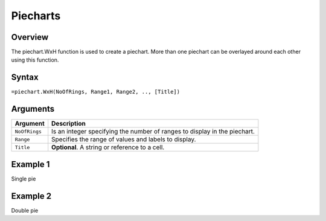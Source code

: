 =========
Piecharts
=========

Overview
--------

The piechart.WxH function is used to create a piechart. More than one piechart can be overlayed around each other using this function.

Syntax
------

``=piechart.WxH(NoOfRings, Range1, Range2, .., [Title])``

Arguments
---------

================== ==========================================================================
Argument           Description
================== ==========================================================================
``NoOfRings``      Is an integer specifying the number of ranges to display in the piechart. 
	
``Range``          Specifies the range of values and labels to display.
	
``Title``          **Optional**. A string or reference to a cell.
================== ==========================================================================


Example 1
---------

Single pie

Example 2
---------

Double pie


